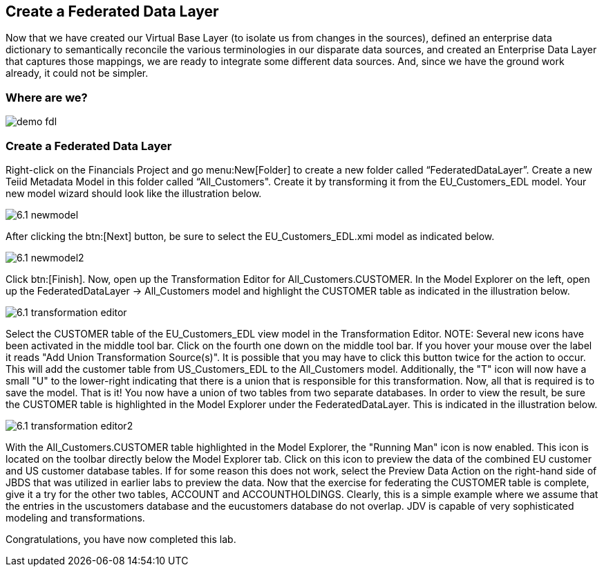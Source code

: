 	
:imagesdir: images

== Create a Federated Data Layer
Now that we have created our Virtual Base Layer (to isolate us from changes in the sources), defined an enterprise data dictionary to semantically reconcile the various terminologies in our disparate data sources, and created an Enterprise Data Layer that captures those mappings, we are ready to integrate some different data sources. And, since we have the ground work already, it could not be simpler.

=== Where are we?

image::demo-fdl.png[]

=== Create a Federated Data Layer 

Right-click on the Financials Project and go menu:New[Folder] to create a new folder called “FederatedDataLayer”.
Create a new Teiid Metadata Model in this folder called “All_Customers". Create it by transforming it from the EU_Customers_EDL model. Your new model wizard should look like the illustration below.

image::6.1-newmodel.png[]

After clicking the btn:[Next] button, be sure to select the EU_Customers_EDL.xmi model as indicated below.

image::6.1-newmodel2.png[]

Click btn:[Finish]. Now, open up the Transformation Editor for All_Customers.CUSTOMER. In the Model Explorer on the left, open up the FederatedDataLayer -> All_Customers model and highlight the CUSTOMER table as indicated in the illustration below.

image::6.1-transformation-editor.png[]

Select the CUSTOMER table of the EU_Customers_EDL view model in the Transformation Editor.
NOTE: Several new icons have been activated in the middle tool bar. Click on the fourth one down on the middle tool bar. If you hover your mouse over the label it reads "Add Union Transformation Source(s)". It is possible that you may have to click this button twice for the action to occur. This will add the customer table from US_Customers_EDL to the All_Customers model. Additionally, the "T" icon will now have a small "U" to the lower-right indicating that there is a union that is responsible for this transformation. Now, all that is required is to save the model. That is it! You now have a union of two tables from two separate databases. In order to view the result, be sure the CUSTOMER table is highlighted in the Model Explorer under the FederatedDataLayer. This is indicated in the illustration below.

image::6.1-transformation-editor2.png[]

With the All_Customers.CUSTOMER table highlighted in the Model Explorer, the "Running Man" icon is now enabled. This icon is located on the toolbar directly below the Model Explorer tab. Click on this icon to preview the data of the combined EU customer and US customer database tables. If for some reason this does not work, select the Preview Data Action on the right-hand side of JBDS that was utilized in earlier labs to preview the data.
Now that the exercise for federating the CUSTOMER table is complete, give it a try for the other two tables, ACCOUNT and ACCOUNTHOLDINGS. Clearly, this is a simple example where we assume that the entries in the uscustomers database and the eucustomers database do not overlap. JDV is capable of very sophisticated modeling and transformations.

Congratulations, you have now completed this lab.